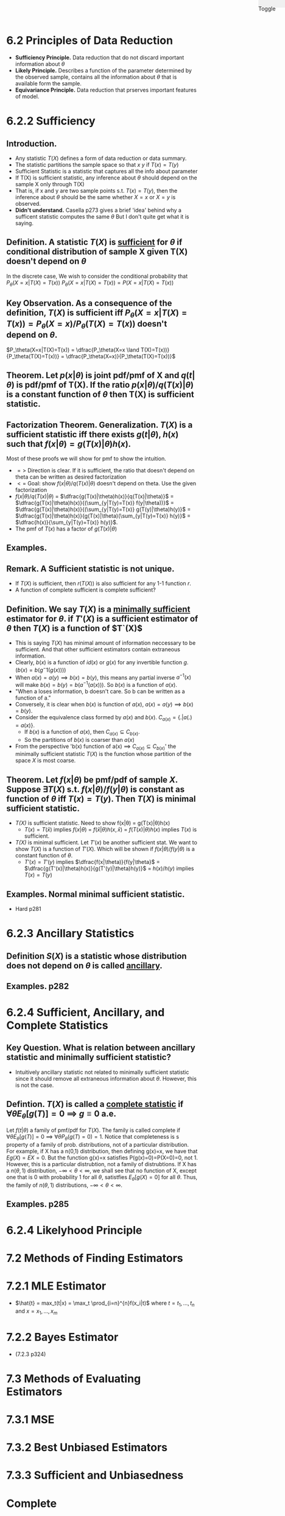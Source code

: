 #+OPTIONS: toc:nil, num:0
#+AUTHOR:
#+HTML: <link rel="stylesheet" type="text/css" href="./style.css" /> <div style="position: fixed; top: 0; right: 0; width: 70px; height: 20px; background-color: #f0f0f0;"> <p class="date">Toggle</p> </div>

# Local variables:
# after-save-hook: org-preview-latex-fragment
# end:

* *6.2 Principles of Data Reduction*
- *Sufficiency Principle.* Data reduction that do not discard important information about $\theta$
- *Likely Principle.* Describes a function of the parameter determined by the observed sample, contains all the information about $\theta$ that is available form the sample.
- *Equivariance Principle.* Data reduction that prserves important features of model.

* 6.2.2 Sufficiency
** *Introduction.*
- Any statistic $T(X)$ defines a form of data reduction or data summary.
- The statistic partitions the sample space so that $x~y$ if $T(x) = T(y)$
- Sufficient Statistic is a statistic that captures all the info about parameter 
- If T(X) is sufficient statistic, any inference about $\theta$ should depend on the sample X only through T(X)
- That is, if x and y are two sample points s.t. $T(x)=T(y)$, then the inference about $\theta$ should be the same whether $X=x$ or $X=y$ is observed.
- *Didn't understand.* Casella p273 gives a brief 'idea' behind why a sufficent statistic computes the same $\theta$ But I don't quite get what it is saying.

** *Definition.* A statistic $T(X)$ is _sufficient_ for $\theta$ if conditional distribution of sample X given T(X) doesn't depend on $\theta$
 In the discrete case,
We wish to consider the conditional probability that $P_\theta(X=x|T(X)=T(x))$
$P_\theta(X=x|T(X)=T(x)) = P(X=x|T(X)=T(x))$
** *Key Observation.* As a consequence of the definition, $T(X)$ is sufficient iff $P_\theta(X=x|T(X)=T(x)) = P_\theta(X=x)/P_\theta(T(X)=T(x))$ doesn't depend on $\theta$. 
$P_\theta(X=x|T(X)=T(x)) = \dfrac{P_\theta(X=x \land T(X)=T(x))}{P_\theta(T(X)=T(x))} = \dfrac{P_\theta(X=x)}{P_\theta(T(X)=T(x))}$ 

** *Theorem.* Let $p(x|\theta)$ is joint pdf/pmf of X and $q(t|\theta)$ is pdf/pmf of T(X). If the ratio $p(x|\theta)/q(T(x)|\theta)$ is a constant function of $\theta$ then T(X) is sufficient statistic.
** *Factorization Theorem.* Generalization. $T(X)$ is a sufficient statistic iff there exists $g(t|\theta)$, $h(x)$ such that $f(x|\theta) = g(T(x)|\theta)h(x)$.
Most of these proofs we will show for pmf to show the intuition.
- $=>$ Direction is clear. If it is sufficient, the ratio that doesn't depend on theta can be written as desired factorization
- $<=$ Goal: show $f(x|\theta)/q(T(x)|\theta)$ doesn't depend on theta. Use the given factorization
- $f(x|\theta)/q(T(x)|\theta)$ = $\dfrac{g(T(x)|\theta)h(x)}{q(T(x)|\theta)}$ = $\dfrac{g(T(x)|\theta)h(x)}{(\sum_{y|T(y)=T(x)} f(y|\theta))}$ = $\dfrac{g(T(x)|\theta)h(x)}{(\sum_{y|T(y)=T(x)} g(T(y)|\theta)h(y)}$ = $\dfrac{g(T(x)|\theta)h(x)}{g(T(x)|\theta)(\sum_{y|T(y)=T(x)} h(y)}$ = $\dfrac{h(x)}{\sum_{y|T(y)=T(x)} h(y)}$. 
- The pmf of $T(x)$ has a factor of $g(T(x)|\theta)$

** *Examples.*
** *Remark.* A Sufficient statistic is not unique.
- If $T(X)$ is sufficient, then $r(T(X))$ is also sufficient for any 1-1 function $r$.
- A function of complete sufficient is complete sufficient?
** *Definition.* We say $T(X)$ is a _minimally sufficient_ estimator for $\theta$. if $T'(X)$ is a sufficient estimator of $\theta$ then $T(X)$ is a function of $T`(X)$
- This is saying $T(X)$ has minimal amount of information neccessary to be sufficient. And that other sufficient estimators contain extraneous information.
- Clearly, $b(x)$ is a function of $id(x)$ or $g(x)$ for any invertible function $g$. ($b(x) = b(g^-1(g(x)))$)
- When $a(x) = a(y) \implies b(x)=b(y)$, this means any partial inverse $a^{-1}(x)$ will make $b(x)=b(y)=b(a^{-1}(a(x)))$. So $b(x)$ is a function of $a(x)$.
- "When a loses information, b doesn't care. So b can be written as a function of a."
- Conversely, it is clear when $b(x)$ is function of $a(x)$, $a(x) = a(y) \implies b(x)=b(y)$.
- Consider the equivalence class formed by $a(x)$ and $b(x)$. $C_{a(x)}= \{ . | a(.)=a(x) \}$.
  - If $b(x)$ is a function of $a(x)$, then $C_{a(x)} \subseteq C_{b(x)}$.
  - So the partitions of $b(x)$ is coarser than $a(x)$
- From the perspective 'b(x) function of a(x) $\implies$ $C_{a(x)} \subseteq C_{b(x)}$' the minimally sufficient statistic $T(X)$ is the function whose partition of the space $X$ is most coarse.
** *Theorem.* Let $f(x|\theta)$ be pmf/pdf of sample $X$. Suppose $\exists T(X)$ s.t. $f(x|\theta)/f(y|\theta)$ is constant as function of $\theta$ iff $T(x)=T(y)$. Then $T(X)$ is minimal sufficient statistic.
- /T(X)/ is sufficient statistic. Need to show f(x|\theta) = g(T(x)|\theta)h(x)
  - $T(x) = T(\bar{x})$ implies $f(x|\theta)$ = $f(\bar{x}|\theta)h(x,\bar{x})$ = $f(T(x)|\theta)h(x)$ implies $T(x)$ is sufficient.
- /T(X)/ is minimal sufficient. Let $T'(x)$ be another sufficient stat. We want to show $T(X)$ is a function of $T'(X)$. Which will be shown if $f(x|\theta)/f(y|\theta)$ is a constant function of $\theta$.
  - $T'(x)=T'(y)$ implies $\dfrac{f(x|\theta)}{f(y|\theta}$ = $\dfrac{g(T'(x)|\theta)h(x)}{g(T'(y)|\theta)h(y)}$ = $h(x)/h(y)$ implies $T(x)=T(y)$
** *Examples.* Normal minimal sufficient statistic.
- Hard p281
* 6.2.3 Ancillary Statistics
** *Definition* $S(X)$ is a statistic whose distribution does not depend on $\theta$ is called _ancillary_.

** *Examples.* p282
* 6.2.4 Sufficient, Ancillary, and Complete Statistics
** *Key Question.* What is relation between ancillary statistic and minimally sufficient statistic?
- Intuitively ancillary statistic not related to minimally sufficient statistic since it should remove all extraneous information about $\theta$. However, this is not the case.
** *Defintion.* $T(X)$ is called a _complete statistic_ if $\forall \theta E_{\theta}[g(T)]=0$ $\implies$ $g \equiv 0$ a.e.
Let $f(t|\theta)$ a family of pmf/pdf for $T(X)$. The family is called complete if $\forall \theta E_{\theta}[g(T)]=0$ $\implies$ $\forall \theta P_{\theta}(g(T)=0)=1$.
Notice that completeness is s property of a family of prob. distributions, not of a particular distribution. For example, if X has a n(0,1) distribution, then defining g(x)=x, we have that $Eg(X)=EX =0$. But the function g(x)=x satisfies P(g(x)=0)=P(X=0)=0, not 1. However, this is a particular distrubtion, not a family of distrubtions. If X has a $n(\theta,1)$ distribution, $-\infty < \theta < \infty$, we shall see that no function of X, except one that is 0 with probability 1 for all $\theta$, satistfies $E_{\theta}[g(X)=0]$ for all $\theta$. Thus, the family of $n(\theta,1)$ distributions, $-\infty < \theta < \infty$.
** *Examples.* p285

* 6.2.4 Likelyhood Principle
* *7.2 Methods of Finding Estimators*
* 7.2.1 MLE Estimator
-  $\hat{t} = max_t(t|x) = \max_t \prod_{i=n}^{n}f(x_i|t)$ where $t = t_1, ..., t_n$ and $x = x_1,...,x_m$
* 7.2.2 Bayes Estimator
- (7.2.3 p324)


* *7.3 Methods of Evaluating Estimators*
* 7.3.1 MSE
* 7.3.2 Best Unbiased Estimators
* 7.3.3 Sufficient and Unbiasedness
* Complete
* Thm 7.4.1
* Extra
** Properties of Distributions
Sum of k Pois($\lambda$) is Pois($k\lambda$)
** Properties Variance
- $Var(c) = 0$
- $Var(aX+bY) = a^2Var(X)+b^2Var(Y)$



* END
#+HTML: <script src="script.js"></script>

  $test$   

